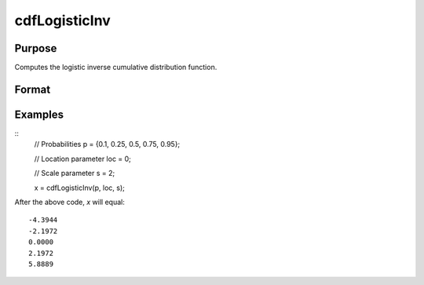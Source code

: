 
cdfLogisticInv
==============================================

Purpose
----------------
Computes the logistic inverse cumulative distribution function.

Format
----------------
.. function:: cdfLogisticInv(p, loc, scale)

    :param p: Probabilities at which to compute the logistic inverse cumulative distribution function. :math:`0 < p < 1`.
    :type p: NxK matrix, Nx1 vector or scalar

    :param loc: Location parameter, ExE conformable with *x*.
    :type loc: NxK matrix, Nx1 vector or scalar

    :param scale: Scale parameter; ExE conformable with *x*. :math:`0 < scale `.
    :type scale: NxK matrix, Nx1 vector or scalar

    :returns: **x** (*NxK matrix, Nx1 vector or scalar*) - each value of *x* is the smallest integer such that the logistic cumulative distribution function with *loc* and *scale* evaluated at *x* is equal to or exceeds the corresponding value of *p*.


Examples
--------

::
    // Probabilities
    p = {0.1, 0.25, 0.5, 0.75, 0.95};

    // Location parameter
    loc = 0;

    // Scale parameter
    s = 2;

    x = cdfLogisticInv(p, loc, s);

After the above code, `x` will equal:

::

  -4.3944
  -2.1972
  0.0000
  2.1972
  5.8889

.. seealso:: :func:`pdfLogistic`, :func:`cdfLogistic`
